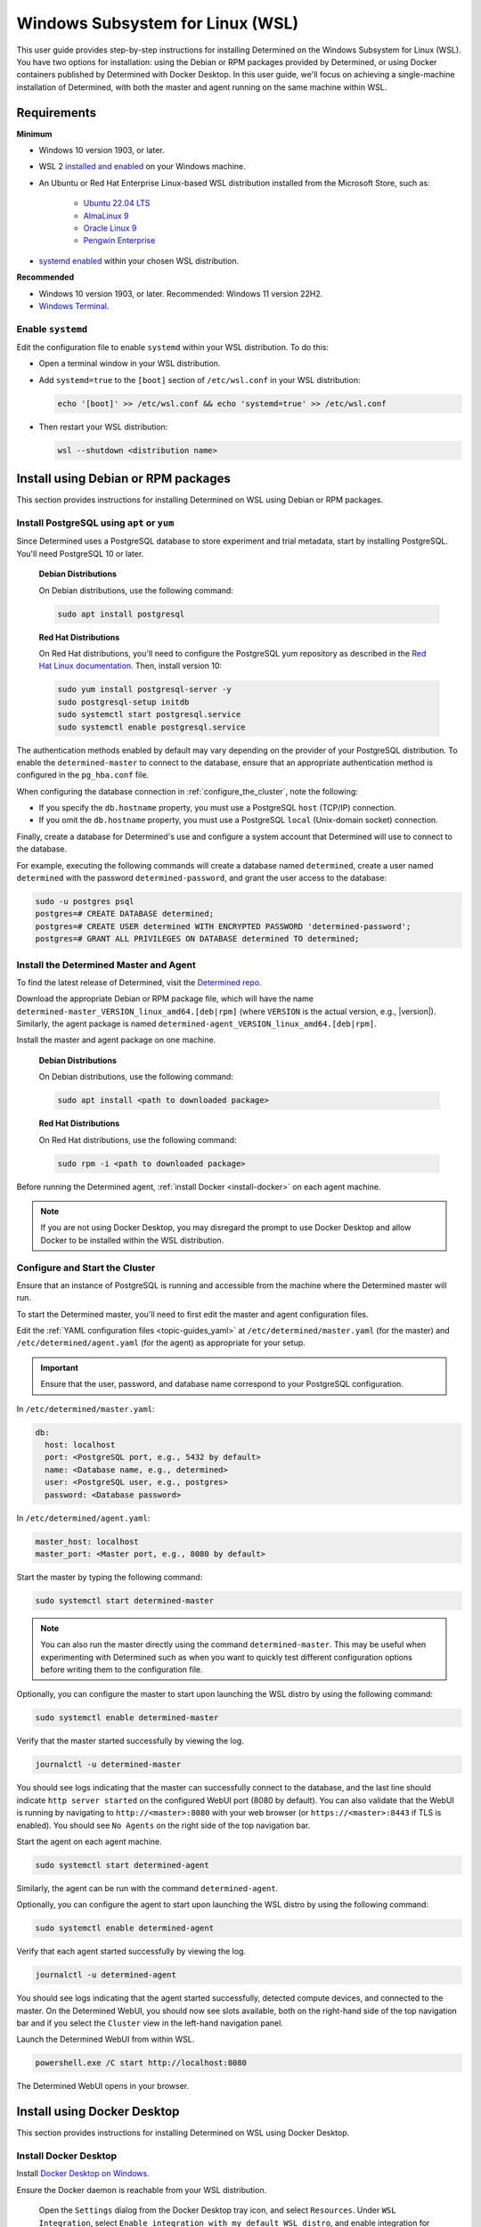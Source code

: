 .. _install-using-wsl:

##################################
 Windows Subsystem for Linux (WSL)
##################################

This user guide provides step-by-step instructions for installing Determined on the Windows
Subsystem for Linux (WSL). You have two options for installation: using the Debian or RPM packages
provided by Determined, or using Docker containers published by Determined with Docker Desktop. In
this user guide, we'll focus on achieving a single-machine installation of Determined, with both the
master and agent running on the same machine within WSL.

.. _wsl_requirements:

**************
 Requirements
**************

**Minimum**

-  Windows 10 version 1903, or later.

-  WSL 2 `installed and enabled <https://learn.microsoft.com/en-us/windows/wsl/install>`_ on your
   Windows machine.

-  An Ubuntu or Red Hat Enterprise Linux-based WSL distribution installed from the Microsoft Store,
   such as:

      -  `Ubuntu 22.04 LTS <https://www.microsoft.com/store/productId/9PDXGNCFSCZV>`_
      -  `AlmaLinux 9 <https://www.microsoft.com/store/productId/9P5RWLM70SN9>`_
      -  `Oracle Linux 9 <https://www.microsoft.com/store/productId/9MXQ65HLMC27>`_
      -  `Pengwin Enterprise <https://www.microsoft.com/store/productId/9P70GX2HQNHN>`_

-  `systemd enabled <https://learn.microsoft.com/en-us/windows/wsl/wsl-config#systemd-support>`_
   within your chosen WSL distribution.

**Recommended**

-  Windows 10 version 1903, or later. Recommended: Windows 11 version 22H2.
-  `Windows Terminal <https://www.microsoft.com/store/productId/9N0DX20HK701>`_.

.. _enable_systemd:

Enable ``systemd``
==================

Edit the configuration file to enable ``systemd`` within your WSL distribution. To do this:

-  Open a terminal window in your WSL distribution.

-  Add ``systemd=true`` to the ``[boot]`` section of ``/etc/wsl.conf`` in your WSL distribution:

   .. code::

      echo '[boot]' >> /etc/wsl.conf && echo 'systemd=true' >> /etc/wsl.conf

-  Then restart your WSL distribution:

   .. code::

      wsl --shutdown <distribution name>

.. _wsl_installation_using_packages:

**************************************
 Install using Debian or RPM packages
**************************************

This section provides instructions for installing Determined on WSL using Debian or RPM packages.

.. _packages_postgresql:

Install PostgreSQL using ``apt`` or ``yum``
===========================================

Since Determined uses a PostgreSQL database to store experiment and trial metadata, start by
installing PostgreSQL. You'll need PostgreSQL 10 or later.

   **Debian Distributions**

   On Debian distributions, use the following command:

   .. code::

      sudo apt install postgresql

   **Red Hat Distributions**

   On Red Hat distributions, you'll need to configure the PostgreSQL yum repository as described in
   the `Red Hat Linux documentation <https://www.postgresql.org/download/linux/redhat>`_. Then,
   install version 10:

   .. code::

      sudo yum install postgresql-server -y
      sudo postgresql-setup initdb
      sudo systemctl start postgresql.service
      sudo systemctl enable postgresql.service

The authentication methods enabled by default may vary depending on the provider of your PostgreSQL
distribution. To enable the ``determined-master`` to connect to the database, ensure that an
appropriate authentication method is configured in the ``pg_hba.conf`` file.

When configuring the database connection in :ref:`configure_the_cluster`, note the following:

-  If you specify the ``db.hostname`` property, you must use a PostgreSQL ``host`` (TCP/IP)
   connection.
-  If you omit the ``db.hostname`` property, you must use a PostgreSQL ``local`` (Unix-domain
   socket) connection.

Finally, create a database for Determined's use and configure a system account that Determined will
use to connect to the database.

For example, executing the following commands will create a database named ``determined``, create a
user named ``determined`` with the password ``determined-password``, and grant the user access to
the database:

.. code::

   sudo -u postgres psql
   postgres=# CREATE DATABASE determined;
   postgres=# CREATE USER determined WITH ENCRYPTED PASSWORD 'determined-password';
   postgres=# GRANT ALL PRIVILEGES ON DATABASE determined TO determined;

.. _packages_determined:

Install the Determined Master and Agent
=======================================

To find the latest release of Determined, visit the `Determined repo
<https://github.com/determined-ai/determined/releases/latest>`_.

Download the appropriate Debian or RPM package file, which will have the name
``determined-master_VERSION_linux_amd64.[deb|rpm]`` (where ``VERSION`` is the actual version, e.g.,
|version|). Similarly, the agent package is named
``determined-agent_VERSION_linux_amd64.[deb|rpm]``.

Install the master and agent package on one machine.

   **Debian Distributions**

   On Debian distributions, use the following command:

   .. code::

      sudo apt install <path to downloaded package>

   **Red Hat Distributions**

   On Red Hat distributions, use the following command:

   .. code::

      sudo rpm -i <path to downloaded package>

Before running the Determined agent, :ref:`install Docker <install-docker>` on each agent machine.

.. note::

   If you are not using Docker Desktop, you may disregard the prompt to use Docker Desktop and allow
   Docker to be installed within the WSL distribution.

.. _packages_configure_the_cluster:

Configure and Start the Cluster
===============================

Ensure that an instance of PostgreSQL is running and accessible from the machine where the
Determined master will run.

To start the Determined master, you'll need to first edit the master and agent configuration files.

Edit the :ref:`YAML configuration files <topic-guides_yaml>` at ``/etc/determined/master.yaml`` (for
the master) and ``/etc/determined/agent.yaml`` (for the agent) as appropriate for your setup.

.. important::

   Ensure that the user, password, and database name correspond to your PostgreSQL configuration.

In ``/etc/determined/master.yaml``:

.. code::

   db:
     host: localhost
     port: <PostgreSQL port, e.g., 5432 by default>
     name: <Database name, e.g., determined>
     user: <PostgreSQL user, e.g., postgres>
     password: <Database password>

In ``/etc/determined/agent.yaml``:

.. code::

   master_host: localhost
   master_port: <Master port, e.g., 8080 by default>

Start the master by typing the following command:

.. code::

   sudo systemctl start determined-master

.. note::

   You can also run the master directly using the command ``determined-master``. This may be useful
   when experimenting with Determined such as when you want to quickly test different configuration
   options before writing them to the configuration file.

Optionally, you can configure the master to start upon launching the WSL distro by using the
following command:

.. code::

   sudo systemctl enable determined-master

Verify that the master started successfully by viewing the log.

.. code::

   journalctl -u determined-master

You should see logs indicating that the master can successfully connect to the database, and the
last line should indicate ``http server started`` on the configured WebUI port (8080 by default).
You can also validate that the WebUI is running by navigating to ``http://<master>:8080`` with your
web browser (or ``https://<master>:8443`` if TLS is enabled). You should see ``No Agents`` on the
right side of the top navigation bar.

Start the agent on each agent machine.

.. code::

   sudo systemctl start determined-agent

Similarly, the agent can be run with the command ``determined-agent``.

Optionally, you can configure the agent to start upon launching the WSL distro by using the
following command:

.. code::

   sudo systemctl enable determined-agent

Verify that each agent started successfully by viewing the log.

.. code::

   journalctl -u determined-agent

You should see logs indicating that the agent started successfully, detected compute devices, and
connected to the master. On the Determined WebUI, you should now see slots available, both on the
right-hand side of the top navigation bar and if you select the ``Cluster`` view in the left-hand
navigation panel.

Launch the Determined WebUI from within WSL.

.. code::

   powershell.exe /C start http://localhost:8080

The Determined WebUI opens in your browser.

.. _wsl_installation_using_docker_desktop:

******************************
 Install using Docker Desktop
******************************

This section provides instructions for installing Determined on WSL using Docker Desktop.

.. _docker_desktop:

Install Docker Desktop
======================

Install `Docker Desktop on Windows <https://www.docker.com/products/docker-desktop/>`_.

Ensure the Docker daemon is reachable from your WSL distribution.

   Open the ``Settings`` dialog from the Docker Desktop tray icon, and select ``Resources``. Under
   ``WSL Integration``, select ``Enable integration with my default WSL distro``, and enable
   integration for the WSL distribution where you will be working with Determined.

.. _docker_desktop_postgresql:

Pull the PostgreSQL Image
=========================

Pull the official Docker image for PostgreSQL. We recommend using the version listed below.

.. code::

   docker pull postgres:10

This image is not provided by Determined AI. For more information, visit its `Docker Hub page
<https://hub.docker.com/_/postgres>`_.

.. _docker_desktop_determined:

Pull the Determined AI Image
============================

Pull the Docker image for the master or agent on each machine where these services will run. There
is a single master container running in a Determined cluster and typically there is one agent
container running on a given machine. A single machine can host both the master container and an
agent container.

To run the commands below, replace ``VERSION`` with a valid Determined version, such as the current
version, |version|:

.. code::

   docker pull determinedai/determined-master:VERSION
   docker pull determinedai/determined-agent:VERSION

.. _docker_desktop_start_cluster:

Start the Cluster
=================

The cluster can now be started, first by starting the database, then by launching the Determined
master and agent containers.

.. _docker_desktop_start_postgresql:

Start the PostgreSQL Container
==============================

To start the PostgreSQL container, use the following command. Replace ``<DB password>`` with the
password you would like to use for the database:

.. code::

   docker run \
       --name determined-db \
       -p 5432:5432 \
       -v determined_db:/var/lib/postgresql/data \
       -e POSTGRES_DB=determined \
       -e POSTGRES_PASSWORD=<DB password> \
       postgres:10

.. _docker_desktop_get_wsl_ip:

Obtain the WSL IP Address
=========================

To allow Determined to reach the PostgreSQL container, you will need to determine the IP address.

Run the following command to determine the IP address of the WSL distribution and store it as an
environment variable:

.. code::

   export WSL_IP=$(hostname -I | awk '{print $1}')

.. _docker_desktop_start_determined_master:

Start the Determined Master
===========================

To start the master container, run the following command, replacing ``<DB password>`` with the
database password:

..
   code:

   docker run \
       --name determined-master \
       -p 8080:8080 \
       -e DET_DB_HOST=$WSL_IP \
       -e DET_DB_NAME=determined \
       -e DET_DB_PORT=5432 \
       -e DET_DB_USER=postgres \
       -e DET_DB_PASSWORD=<DB password> \
       determinedai/determined-master:VERSION

Optionally, you may now launch the Determined WebUI from within WSL:

.. code::

   powershell.exe /C start http://localhost:8080

.. _docker_desktop_start_determined_agent:

Start the Determined Agent
==========================

To start the agent container, run the following command:

.. code::

   docker run \
       -v /var/run/docker.sock:/var/run/docker.sock \
       --name determined-agent \
       -e DET_MASTER_HOST=$WSL_IP \
       -e DET_MASTER_PORT=8080 \
       determinedai/determined-agent:VERSION

Optionally, you may now launch the Determined WebUI from within WSL to verify the agent is running
and connected:

.. code::

   powershell.exe /c start http://$WSLIP:8080/det/clusters

To ensure proper GPU access for the agent container, use the ``--gpus`` flag to specify the GPUs.
Failure to include this flag will result in the agent not having access to any GPUs. For example:

.. code::

   # Use all GPUs.
   docker run --gpus all ...
   # Use any four GPUs (selected by Docker).
   docker run --gpus 4 ...
   # Use the GPUs with the given IDs or UUIDs.
   docker run --gpus '"device=1,3"' ...

You can also disable and enable GPUs at runtime using the ``det slot disable`` and ``det slot
enable`` CLI commands, respectively.

.. _docker_desktop_manage_cluster:

Manage the Cluster
==================

By default, ``docker run`` runs in the foreground. You can stop a container simply by pressing
**Control-C**. If you wish to keep Determined running for the long term, consider running the
containers `detached <https://docs.docker.com/engine/reference/run/#detached--d>`_ and/or with
`restart policies <https://docs.docker.com/config/containers/start-containers-automatically/>`_. You
can also use the :ref:`deployment tool <install-using-deploy>`.
